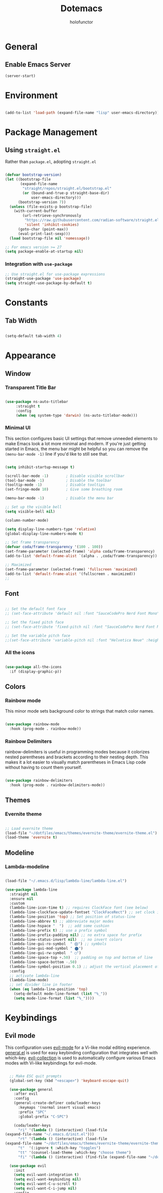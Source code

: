 #+title: Dotemacs
#+author: holofunctor
#+property: header-args :tangle yes
#+startup: showeverything

* General

** Enable Emacs Server

#+begin_src emacs-lisp
  (server-start)
#+end_src

* Environment

#+begin_src emacs-lisp

  (add-to-list 'load-path (expand-file-name "lisp" user-emacs-directory))
 
#+end_src

* Package Management

** Using ~straight.el~

Rather than ~package.el~, adopting ~straight.el~

#+begin_src emacs-lisp 

  (defvar bootstrap-version)
  (let ((bootstrap-file
         (expand-file-name
          "straight/repos/straight.el/bootstrap.el"
          (or (bound-and-true-p straight-base-dir)
              user-emacs-directory)))
        (bootstrap-version 7))
    (unless (file-exists-p bootstrap-file)
      (with-current-buffer
          (url-retrieve-synchronously
           "https://raw.githubusercontent.com/radian-software/straight.el/develop/install.el"
           'silent 'inhibit-cookies)
        (goto-char (point-max))
        (eval-print-last-sexp)))
    (load bootstrap-file nil 'nomessage))

  ;; For emacs version >= 27
  (setq package-enable-at-startup nil)

#+end_src

*** Integration with ~use-package~

#+begin_src emacs-lisp
  ;; Use straight.el for use-package expressions
  (straight-use-package 'use-package)
  (setq straight-use-package-by-default t)
#+end_src

* Constants
** Tab Width

#+begin_src emacs-lisp

  (setq-default tab-width 4)

#+end_src

* Appearance

** Window

*** Transparent Title Bar

#+begin_src emacs-lisp

  (use-package ns-auto-titlebar
       :straight t
       :config
       (when (eq system-type 'darwin) (ns-auto-titlebar-mode)))

#+end_src

*** Minimal UI

This section configures basic UI settings that remove unneeded elements to make Emacs look a lot more minimal and modern.  If you're just getting started in Emacs, the menu bar might be helpful so you can remove the ~(menu-bar-mode -1)~ line if you'd like to still see that.

#+begin_src emacs-lisp

  (setq inhibit-startup-message t)

  (scroll-bar-mode -1)        ; Disable visible scrollbar
  (tool-bar-mode -1)          ; Disable the toolbar
  (tooltip-mode -1)           ; Disable tooltips
  (set-fringe-mode 10)        ; Give some breathing room

  (menu-bar-mode -1)          ; Disable the menu bar

  ;; Set up the visible bell
  (setq visible-bell nil)

  (column-number-mode)

  (setq display-line-numbers-type 'relative)
  (global-display-line-numbers-mode t)

  ;; Set frame transparency
  (defvar coda/frame-transparency '(100 . 100))
  (set-frame-parameter (selected-frame) 'alpha coda/frame-transparency)
  (add-to-list 'default-frame-alist `(alpha . ,coda/frame-transparency))

  ;; Maximized
  (set-frame-parameter (selected-frame) 'fullscreen 'maximized)
  (add-to-list 'default-frame-alist '(fullscreen . maximized))
  ;; 
#+end_src

** Font

#+begin_src emacs-lisp

  ;; Set the default font face
  ;; (set-face-attribute 'default nil :font "SauceCodePro Nerd Font Mono" :height 160)

  ;; Set the fixed pitch face
  ;; (set-face-attribute 'fixed-pitch nil :font "SauceCodePro Nerd Font Mono" :height 160)

  ;; Set the variable pitch face
  ;;(set-face-attribute 'variable-pitch nil :font "Helvetica Neue" :height 160 :weight 'regular)

#+end_src

*** All the icons

#+begin_src emacs-lisp

  (use-package all-the-icons
    :if (display-graphic-p))

#+end_src

** Colors

*** Rainbow mode

This minor mode sets background color to strings that match color names.

#+begin_src emacs-lisp

  (use-package rainbow-mode
    :hook (prog-mode . rainbow-mode))

#+end_src

*** Rainbow Delimiters

rainbow-delimiters is useful in programming modes because it colorizes nested parentheses and brackets according to their nesting depth. This makes it a lot easier to visually match parentheses in Emacs Lisp code without having to count them yourself.

#+begin_src emacs-lisp

(use-package rainbow-delimiters
  :hook (prog-mode . rainbow-delimiters-mode))
  
#+end_src

** Themes

*** Evernite theme

#+begin_src emacs-lisp

  ;; Load evernite theme
  (load-file "~/dotfiles/emacs/themes/evernite-theme/evernite-theme.el")
  (load-theme 'evernite t) 

#+end_src

** Modeline

*** Lambda-modeline

#+begin_src emacs-lisp

  (load-file "~/.emacs.d/lisp/lambda-line/lambda-line.el")

  (use-package lambda-line
    :straight nil
    :ensure nil
    :custom
    (lambda-line-icon-time t) ;; requires ClockFace font (see below)
    (lambda-line-clockface-update-fontset "ClockFaceRect") ;; set clock icon
    (lambda-line-position 'top) ;; Set position of status-line 
    (lambda-line-abbrev t) ;; abbreviate major modes
    (lambda-line-hspace "  ")  ;; add some cushion
    (lambda-line-prefix t) ;; use a prefix symbol
    (lambda-line-prefix-padding nil) ;; no extra space for prefix 
    (lambda-line-status-invert nil)  ;; no invert colors
    (lambda-line-gui-ro-symbol  " ⨂") ;; symbols
    (lambda-line-gui-mod-symbol " ⬤") 
    (lambda-line-gui-rw-symbol  " ◯") 
    (lambda-line-space-top +.50)  ;; padding on top and bottom of line
    (lambda-line-space-bottom -.50)
    (lambda-line-symbol-position 0.1) ;; adjust the vertical placement of symbol
    :config
    ;; activate lambda-line 
    (lambda-line-mode) 
    ;; set divider line in footer
    (when (eq lambda-line-position 'top)
      (setq-default mode-line-format (list "%_"))
      (setq mode-line-format (list "%_"))))

#+end_src

* Keybindings

** Evil mode

This configuration uses [[https://evil.readthedocs.io/en/latest/index.html][evil-mode]] for a Vi-like modal editing experience. [[https://github.com/noctuid/general.el][general.el]] is used for easy keybinding configuration that integrates well with which-key. [[https://github.com/emacs-evil/evil-collection][evil-collection]] is used to automatically configure various Emacs modes with Vi-like keybindings for evil-mode.

#+begin_src emacs-lisp

  ;; Make ESC quit prompts
  (global-set-key (kbd "<escape>") 'keyboard-escape-quit)

  (use-package general
    :after evil
    :config
    (general-create-definer coda/leader-keys
      :keymaps '(normal insert visual emacs)
      :prefix "SPC"
      :global-prefix "C-SPC")

    (coda/leader-keys
      "ri" '(lambda () (interactive) (load-file
(expand-file-name "~/.emacs.d/init.el")))
      "rt" '(lambda () (interactive) (load-file
(expand-file-name "~/dotfiles/emacs/themes/evernite-theme/evernite-theme.el")))
      "t"  '(:ignore t :which-key "toggles")
      "tt" '(counsel-load-theme :which-key "choose theme")
      "fi" '(lambda () (interactive) (find-file (expand-file-name "~/dotfiles/emacs/dotemacs.org")))))

  (use-package evil
    :init
    (setq evil-want-integration t)
    (setq evil-want-keybinding nil)
    (setq evil-want-C-u-scroll t)
    (setq evil-want-C-i-jump nil)
    :config
    (evil-mode 1)
    (define-key evil-insert-state-map (kbd "C-g") 'evil-normal-state)
    (define-key evil-insert-state-map (kbd "C-h") 'evil-delete-backward-char-and-join)
    ;; Use visual line motions even outside of visual-line-mode buffers
    (evil-global-set-key 'motion "j" 'evil-next-visual-line)
    (evil-global-set-key 'motion "k" 'evil-previous-visual-line)

    (evil-set-initial-state 'messages-buffer-mode 'normal)
    (evil-set-initial-state 'dashboard-mode 'normal))

  (use-package evil-collection
    :after evil
    :config
    (evil-collection-init))
#+end_src

* Functionalities

** Neat Backup Files

#+begin_src emacs-lisp

;; NOTE: If you want to move everything out of the ~/.emacs.d folder
;; reliably, set `user-emacs-directory` before loading no-littering!
;(setq user-emacs-directory "~/.cache/emacs")

(use-package no-littering
  :straight t)

;; no-littering doesn't set this by default so we must place
;; auto save files in the same path as it uses for sessions
(setq auto-save-file-name-transforms
          `((".*" ,(no-littering-expand-var-file-name "auto-save/") t)))
  
#+end_src

** Which-key

#+begin_src emacs-lisp

 (use-package which-key
  :straight t
  :defer 0
  :diminish which-key-mode
  :config
  (which-key-mode)
  (setq which-key-idle-delay 1))
  
#+end_src

** Ivy and Counsel

#+begin_src emacs-lisp

  (use-package ivy
    :straight t
    :diminish
    :bind (("C-s" . swiper)
           :map ivy-minibuffer-map
           ("TAB" . ivy-alt-done)
           ("C-l" . ivy-alt-done)
           ("C-j" . ivy-next-line)
           ("C-k" . ivy-previous-line)
           :map ivy-switch-buffer-map
           ("C-k" . ivy-previous-line)
           ("C-l" . ivy-done)
           ("C-d" . ivy-switch-buffer-kill)
           :map ivy-reverse-i-search-map
           ("C-k" . ivy-previous-line)
           ("C-d" . ivy-reverse-i-search-kill))
    :config
    (ivy-mode 1))

  (use-package ivy-rich
    :straight t
    :after ivy
    :init
    (ivy-rich-mode 1))

  (use-package counsel
    :straight t
    :bind (("M-x" . 'counsel-M-x)
  	 ("C-M-j" . 'counsel-switch-buffer)
           :map minibuffer-local-map
           ("C-r" . 'counsel-minibuffer-history))
    :custom
    (counsel-linux-app-format-function #'counsel-linux-app-format-function-name-only)
    :config
    (counsel-mode 1))

  (use-package ivy-prescient
    :after counsel
    :custom
    (ivy-prescient-enable-filtering nil)
    :config
    ;; Uncomment the following line to have sorting remembered across sessions!
    ;(prescient-persist-mode 1)
    (ivy-prescient-mode 1))
#+end_src

** Helpful

#+begin_src emacs-lisp

  (use-package helpful
    :commands (helpful-callable helpful-variable helpful-command helpful-key)
    :custom
    (counsel-describe-function-function #'helpful-callable)
    (counsel-describe-variable-function #'helpful-variable)
    :bind
    ([remap describe-function] . counsel-describe-function)
    ([remap describe-command] . helpful-command)
    ([remap describe-variable] . counsel-describe-variable)
    ([remap describe-key] . helpful-key)
    :config
    (setq help-window-select t))
    
#+end_src

* Editing
** Major modes

*** Rocq (Coq)

#+begin_src emacs-lisp
  (use-package proof-general
  :config
  (setq coq-one-command-per-line nil
  	;; this is an emacs-wide thing to make windows split nicely. Works for my Framework laptop's screen, tweak as necessary for yours
  	  split-width-threshold 140) 
  ;; :bind
  ;; (:map coq-mode-map
  ;; ;; "if electric terminators enabled, also assert up to point when starting a subcase."
  ;; ("-" . (lambda () (interactive) (coq-subcase-insert ?-)))
  ;; ("*" . (lambda () (interactive) (coq-subcase-insert ?*)))
  ;; ("+" . (lambda () (interactive) (coq-subcase-insert ?+))))
  )

  (defun coq-subcase-insert (sym)
  "if electric terminators are enabled, then also assert up to point when inserting the character sym."
  (interactive "P")
  (progn (self-insert-command 1 sym)
  	   (if (and
  			proof-electric-terminator-enable
  			(not (proof-inside-comment (point)))
  			(not (proof-inside-string (point))))
  		   (proof-assert-until-point))))
#+end_src

*** Haskell

#+begin_src emacs-lisp

  (use-package haskell-mode) 

#+end_src

*** AucTeX

#+begin_src emacs-lisp

  ;; LaTeX mode configurations
  (use-package auctex
    :defer t
    :ensure t
    :config
    (setq TeX-auto-save t)
    (setq TeX-parse-self t)
    (setq-default TeX-master nil)
    (setq TeX-PDF-mode t)
    (setq TeX-engine 'xetex)
    (setq TeX-view-program-list '(("Preview" "open -a Preview.app %s.pdf")))
    (setq TeX-view-program-selection '((output-pdf "Preview"))))

#+end_src

** Company Mode

#+begin_src emacs-lisp

  (use-package company
    ;; :after lsp-mode
    :hook (prog-mode . company-mode)
          (org-mode . company-mode)
  	;; (lsp-mode . company-mode)
    :bind (:map company-active-map
           ("<tab>" . company-complete-selection))
          ;; (:map lsp-mode-map
          ;;  ("<tab>" . company-indent-or-complete-common))
    :custom
    (company-minimum-prefix-length 1)
    (company-idle-delay 0.0))

  (use-package company-box
    :hook (company-mode . company-box-mode))

#+end_src

** Smart parentheses

#+begin_src emacs-lisp

  (use-package smartparens
    :config (require 'smartparens-config)
            (smartparens-global-mode))

#+end_src

** Lsp Mode

#+begin_src emacs-lisp

  (use-package lsp-mode
    :commands (lsp lsp-deferred)
    :hook (lsp-mode . coda/lsp-mode-setup)
    :init
    (setq lsp-keymap-prefix "C-c l")  ;; Or 'C-l', 's-l'
    :config
    (setq lsp-headerline-breadcrumb-segments '(path-up-to-project file symbols))
    (lsp-headerline-breadcrumb-mode)
    (lsp-enable-which-key-integration t))
    
#+end_src

*** lsp-ui

#+begin_src emacs-lisp

  (use-package lsp-ui
    :hook (lsp-mode . lsp-ui-mode)
    :custom
    (lsp-ui-doc-position 'bottom))

#+end_src

*** lsp-treemacs

#+begin_src emacs-lisp

  (use-package lsp-treemacs
  :after lsp)

#+end_src

*** lsp-ivy

#+begin_src emacs-lisp

  (use-package lsp-ivy
    :after lsp)
    
#+end_src

* Org Mode

** Basic Config

#+begin_src emacs-lisp

   (use-package org
     :hook
     (org-mode . variable-pitch-mode)
     (org-mode . visual-line-mode)
     (org-mode . prettify-symbols-mode)
     :config
     (setq org-hide-emphasis-markers t)
  )

#+end_src

*** Org-mode fontfaces

#+begin_src emacs-lisp

#+end_src

*** Nicer Leading Stars

#+begin_src emacs-lisp

  (use-package org-superstar
    :after org
    :hook (org-mode . org-superstar-mode)
    :custom
    (org-superstar-headline-bullets-list '("◉" "○" "●" "○" "●" "○" "●"))
    :config
    (setq org-hide-leading-stars t))

#+end_src

*** Center Org Buffers

We use visual-fill-column to center org-mode buffers for a more pleasing writing experience as it centers the contents of the buffer horizontally to seem more like you are editing a document. This is really a matter of personal preference so you can remove the block below if you don't like the behavior.

  #+begin_src emacs-lisp

    (defun coda/org-mode-visual-fill ()
      (setq visual-fill-column-width 100
            visual-fill-column-center-text t)
      (visual-fill-column-mode 1))

    (use-package visual-fill-column
      :hook (org-mode . coda/org-mode-visual-fill))

  #+end_src
  
** Structure Templates

#+begin_src emacs-lisp

  (use-package org-tempo
    :straight nil
    :after org
    :config
    (add-to-list 'org-structure-template-alist '("sh" . "src shell"))
    (add-to-list 'org-structure-template-alist '("el" . "src emacs-lisp"))
    (add-to-list 'org-structure-template-alist '("py" . "src python")))

#+end_src

**** Babel Languages

#+begin_src emacs-lisp

  (with-eval-after-load 'org
    (org-babel-do-load-languages
        'org-babel-load-languages
        '((emacs-lisp . t)
  		(scheme . t)
	  (shell . t)
          (python . t)
          (C . t)))

    (push '("conf-unix" . conf-unix) org-src-lang-modes))

#+end_src

* Auto-tangle and Reload on Save

;; Local Variables:
;; eval: (add-hook 'after-save-hook (lambda ()(if (y-or-n-p "Reload?")(load-file user-init-file))) nil t) 
;; eval: (add-hook 'after-save-hook (lambda ()(if (y-or-n-p "Tangle?")(org-babel-tangle))) nil t) 
;; End:
